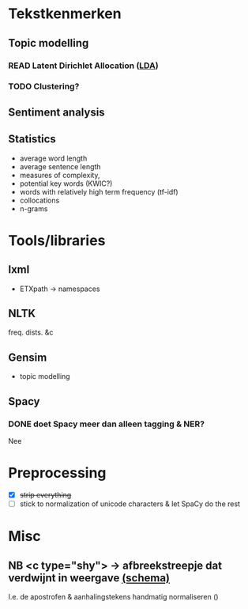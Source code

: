 * Tekstkenmerken
** Topic modelling
*** READ Latent Dirichlet Allocation ([[http://www.matthewjockers.net/2011/09/29/the-lda-buffet-is-now-open-or-latent-dirichlet-allocation-for-english-majors/][LDA]])
*** TODO Clustering?
** Sentiment analysis
** Statistics
- average word length
- average sentence length
- measures of complexity,
- potential key words (KWIC?)
- words with relatively high term frequency (tf-idf)
- collocations
- n-grams
* Tools/libraries
** lxml
- ETXpath → namespaces
** NLTK
freq. dists. &c
** Gensim
- topic modelling
** Spacy
*** DONE doet Spacy meer dan alleen tagging & NER?
Nee
* Preprocessing
- [X] +strip everything+
- [ ] stick to normalization of unicode characters & let SpaCy do the rest

* Misc
** NB <c type="shy"> → afbreekstreepje dat verdwijnt in weergave [[http://www.vangoghletters.org/ns/vgodd.xsd][(schema)]]
I.e. de apostrofen & aanhalingstekens handmatig normaliseren ()
